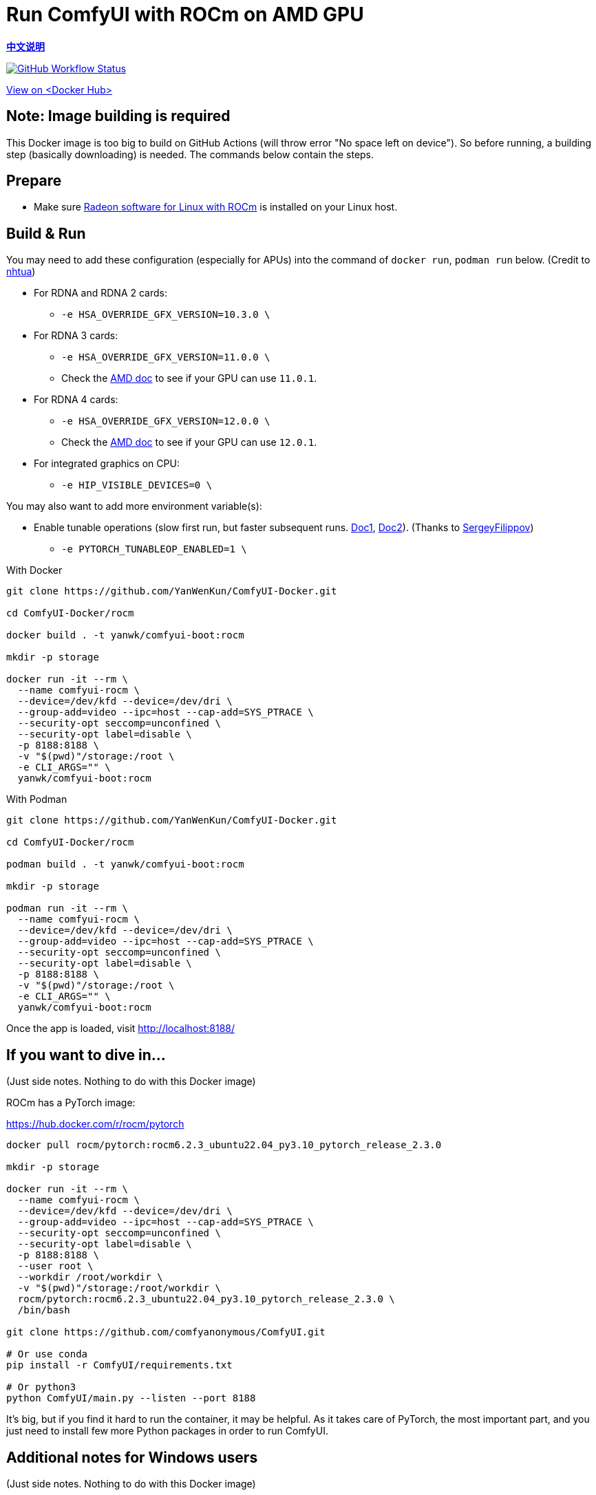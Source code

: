# Run ComfyUI with ROCm on AMD GPU

*link:README.zh.adoc[中文说明]*

image:https://github.com/YanWenKun/ComfyUI-Docker/actions/workflows/build-rocm.yml/badge.svg["GitHub Workflow Status",link="https://github.com/YanWenKun/ComfyUI-Docker/actions/workflows/build-rocm.yml"]

https://hub.docker.com/r/yanwk/comfyui-boot/tags?name=rocm[View on <Docker Hub>]

## Note: Image building is required

This Docker image is too big to build on GitHub Actions (will throw error "No space left on device").
So before running, a building step (basically downloading) is needed.
The commands below contain the steps.

## Prepare

* Make sure
https://rocm.docs.amd.com/projects/radeon/en/latest/docs/install/native_linux/install-radeon.html[Radeon software for Linux with ROCm]
is installed on your Linux host.

## Build & Run

You may need to add these configuration (especially for APUs) into the command of `docker run`, `podman run` below. (Credit to
https://github.com/YanWenKun/ComfyUI-Docker/pull/67[nhtua])

* For RDNA and RDNA 2 cards:
** `-e HSA_OVERRIDE_GFX_VERSION=10.3.0 \`

* For RDNA 3 cards:
** `-e HSA_OVERRIDE_GFX_VERSION=11.0.0 \`
** Check the https://rocm.docs.amd.com/en/latest/reference/gpu-arch-specs.html[AMD doc] to see if your GPU can use `11.0.1`.

* For RDNA 4 cards:
** `-e HSA_OVERRIDE_GFX_VERSION=12.0.0 \`
** Check the https://rocm.docs.amd.com/en/latest/reference/gpu-arch-specs.html[AMD doc] to see if your GPU can use `12.0.1`.

* For integrated graphics on CPU:
** `-e HIP_VISIBLE_DEVICES=0 \`

You may also want to add more environment variable(s):

* Enable tunable operations (slow first run, but faster subsequent runs.
https://github.com/ROCm/pytorch/tree/main/aten/src/ATen/cuda/tunable[Doc1],
https://github.com/Comfy-Org/docs/blob/main/troubleshooting/overview.mdx#amd-gpu-issues[Doc2]).
(Thanks to
https://github.com/YanWenKun/ComfyUI-Docker/pull/114[SergeyFilippov])

** `-e PYTORCH_TUNABLEOP_ENABLED=1 \`

.With Docker
[source,sh]
----
git clone https://github.com/YanWenKun/ComfyUI-Docker.git

cd ComfyUI-Docker/rocm

docker build . -t yanwk/comfyui-boot:rocm

mkdir -p storage

docker run -it --rm \
  --name comfyui-rocm \
  --device=/dev/kfd --device=/dev/dri \
  --group-add=video --ipc=host --cap-add=SYS_PTRACE \
  --security-opt seccomp=unconfined \
  --security-opt label=disable \
  -p 8188:8188 \
  -v "$(pwd)"/storage:/root \
  -e CLI_ARGS="" \
  yanwk/comfyui-boot:rocm
----

.With Podman
[source,sh]
----
git clone https://github.com/YanWenKun/ComfyUI-Docker.git

cd ComfyUI-Docker/rocm

podman build . -t yanwk/comfyui-boot:rocm

mkdir -p storage

podman run -it --rm \
  --name comfyui-rocm \
  --device=/dev/kfd --device=/dev/dri \
  --group-add=video --ipc=host --cap-add=SYS_PTRACE \
  --security-opt seccomp=unconfined \
  --security-opt label=disable \
  -p 8188:8188 \
  -v "$(pwd)"/storage:/root \
  -e CLI_ARGS="" \
  yanwk/comfyui-boot:rocm
----

Once the app is loaded, visit http://localhost:8188/

[[hint]]
## If you want to dive in...

(Just side notes. Nothing to do with this Docker image)

ROCm has a PyTorch image:

https://hub.docker.com/r/rocm/pytorch

[source,sh]
----
docker pull rocm/pytorch:rocm6.2.3_ubuntu22.04_py3.10_pytorch_release_2.3.0

mkdir -p storage

docker run -it --rm \
  --name comfyui-rocm \
  --device=/dev/kfd --device=/dev/dri \
  --group-add=video --ipc=host --cap-add=SYS_PTRACE \
  --security-opt seccomp=unconfined \
  --security-opt label=disable \
  -p 8188:8188 \
  --user root \
  --workdir /root/workdir \
  -v "$(pwd)"/storage:/root/workdir \
  rocm/pytorch:rocm6.2.3_ubuntu22.04_py3.10_pytorch_release_2.3.0 \
  /bin/bash

git clone https://github.com/comfyanonymous/ComfyUI.git

# Or use conda
pip install -r ComfyUI/requirements.txt

# Or python3
python ComfyUI/main.py --listen --port 8188
----

It's big, but if you find it hard to run the container, it may be helpful. As it takes care of PyTorch, the most important part, and you just need to install few more Python packages in order to run ComfyUI.

## Additional notes for Windows users

(Just side notes. Nothing to do with this Docker image)

WSL2 supports ROCm and DirectML.

* ROCm

If your GPU is in the
https://rocm.docs.amd.com/projects/radeon/en/latest/docs/compatibility/wsl/wsl_compatibility.html[Compatibility List],
you can either install
https://rocm.docs.amd.com/projects/radeon/en/latest/docs/install/wsl/install-radeon.html[Radeon software]
in your WSL2 distro,
or use
<<hint, ROCm PyTorch image>>.

* DirectML

DirectML works for most GPUs (including AMD APU, Intel GPU).
It's slower than ROCm but still faster than CPU.
See: 
link:../docs/wsl-directml.adoc[Run ComfyUI on WSL2 with DirectML]. 

* ZLUDA

This is not using WSL2, it's running natively on Windows. ZLUDA can "translate" CUDA codes to run on AMD GPUs. But as the first step, I recommend to try running SD-WebUI with ZLUDA, it's easier to start with.
